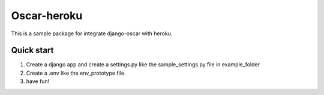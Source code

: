 ============
Oscar-heroku
============

This is a sample package for integrate django-oscar with heroku.

Quick start
-----------

1. Create a django app and create a settings.py like the sample_settings.py file in example_folder


2. Create a .env like the env_prototype file.


3. have fun!

